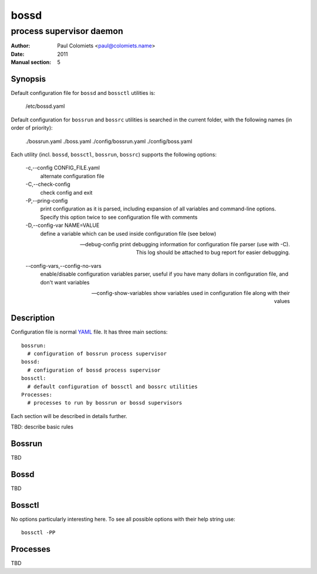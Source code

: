 =====
bossd
=====

-------------------------
process supervisor daemon
-------------------------

:Author: Paul Colomiets <paul@colomiets.name>
:Date: 2011
:Manual section: 5

Synopsis
--------

Default configuration file for ``bossd`` and ``bossctl`` utilities is:

    /etc/bossd.yaml

Default configuration for ``bossrun`` and ``bossrc`` utilities is searched
in the current folder, with the following names (in order of priority):

    ./bossrun.yaml
    ./boss.yaml
    ./config/bossrun.yaml
    ./config/boss.yaml

Each utility (incl. ``bossd``, ``bossctl``, ``bossrun``, ``bossrc``) supports
the following options:

  -c,--config CONFIG_FILE.yaml
    alternate configuration file

  -C,--check-config
    check config and exit

  -P,--pring-config
    print configuration as it is parsed, including expansion of all variables
    and command-line options. Specify this option twice to see configuration
    file with comments

  -D,--config-var NAME=VALUE
    define a variable which can be used inside configuration file (see below)

  --debug-config
    print debugging information for configuration file parser (use with -C).
    This log should be attached to bug report for easier debugging.

  --config-vars,--config-no-vars
    enable/disable configuration variables parser, useful if you have many
    dollars in configuration file, and don't want variables

  --config-show-variables
    show variables used in configuration file along with their values

Description
-----------

Configuration file is normal YAML_ file. It has three main sections::

    bossrun:
      # configuration of bossrun process supervisor
    bossd:
      # configuration of bossd process supervisor
    bossctl:
      # default configuration of bossctl and bossrc utilities
    Processes:
      # processes to run by bossrun or bossd supervisors

Each section will be described in details further.

TBD: describe basic rules

Bossrun
-------

TBD

Bossd
-----

TBD

Bossctl
-------

No options particularly interesting here. To see all possible options with
their help string use::

    bossctl -PP


Processes
---------

TBD

.. _YAML: http://yaml.org
